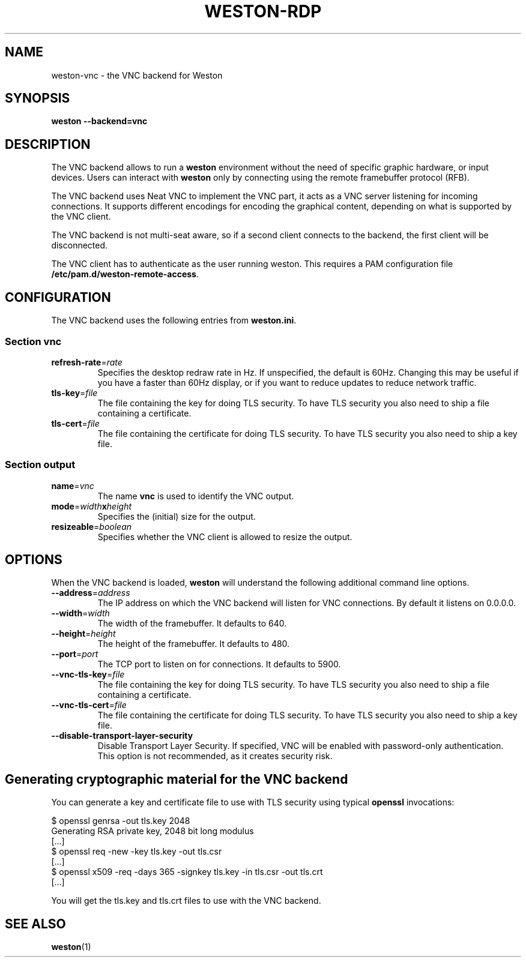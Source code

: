 .TH WESTON-RDP 7 "2017-12-14" "Weston @version@"
.SH NAME
weston-vnc \- the VNC backend for Weston
.SH SYNOPSIS
.B weston --backend=vnc
.
.\" ***************************************************************
.SH DESCRIPTION
The VNC backend allows to run a
.B weston
environment without the need of specific graphic hardware, or input devices. Users can interact with
.B weston
only by connecting using the remote framebuffer protocol (RFB).

The VNC backend uses Neat VNC to implement the VNC part, it acts as a VNC server
listening for incoming connections. It supports different encodings for encoding
the graphical content, depending on what is supported by the VNC client.

The VNC backend is not multi-seat aware, so if a second client connects to the
backend, the first client will be disconnected.

The VNC client has to authenticate as the user running weston. This requires a PAM configuration file
.BR /etc/pam.d/weston-remote-access .

.\" ***************************************************************
.SH CONFIGURATION
.
The VNC backend uses the following entries from
.BR weston.ini .
.SS Section vnc
.TP
\fBrefresh-rate\fR=\fIrate\fR
Specifies the desktop redraw rate in Hz. If unspecified, the default is 60Hz. Changing
this may be useful if you have a faster than 60Hz display, or if you want to reduce updates to
reduce network traffic.
.TP
\fBtls\-key\fR=\fIfile\fR
The file containing the key for doing TLS security. To have TLS security you also need
to ship a file containing a certificate.
.TP
\fBtls\-cert\fR=\fIfile\fR
The file containing the certificate for doing TLS security. To have TLS security you also need
to ship a key file.

.SS Section output
.TP
\fBname\fR=\fIvnc\fR
The name
.BR vnc
is used to identify the VNC output.
.TP
\fBmode\fR=\fIwidth\fBx\fIheight\fR
Specifies the (initial) size for the output.
.TP
\fBresizeable\fR=\fIboolean\fR
Specifies whether the VNC client is allowed to resize the output.

.\" ***************************************************************
.SH OPTIONS
.
When the VNC backend is loaded,
.B weston
will understand the following additional command line options.
.TP
.B \-\-address\fR=\fIaddress\fR
The IP address on which the VNC backend will listen for VNC connections. By
default it listens on 0.0.0.0.
.TP
.B \-\-width\fR=\fIwidth\fR
The width of the framebuffer. It defaults to 640.
.TP
.B \-\-height\fR=\fIheight\fR
The height of the framebuffer. It defaults to 480.
.TP
\fB\-\-port\fR=\fIport\fR
The TCP port to listen on for connections. It defaults to 5900.
.TP
\fB\-\-vnc\-tls\-key\fR=\fIfile\fR
The file containing the key for doing TLS security. To have TLS security you also need
to ship a file containing a certificate.
.TP
\fB\-\-vnc\-tls\-cert\fR=\fIfile\fR
The file containing the certificate for doing TLS security. To have TLS security you also need
to ship a key file.
.TP
\fB\-\-disable\-transport\-layer\-security
Disable Transport Layer Security. If specified, VNC will be enabled with password-only
authentication. This option is not recommended, as it creates security risk.


.\" ***************************************************************
.SH Generating cryptographic material for the VNC backend
.
You can generate a key and certificate file to use with TLS security using typical
.B openssl
invocations:

.nf
$ openssl genrsa -out tls.key 2048
Generating RSA private key, 2048 bit long modulus
[...]
$ openssl req -new -key tls.key -out tls.csr
[...]
$ openssl x509 -req -days 365 -signkey tls.key -in tls.csr -out tls.crt
[...]
.fi

You will get the tls.key and tls.crt files to use with the VNC backend.
.
.\" ***************************************************************
.SH "SEE ALSO"
.BR weston (1)
.\".BR weston.ini (5)
